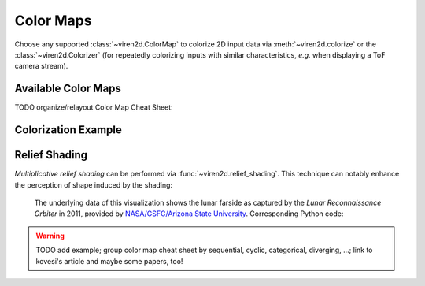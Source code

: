----------
Color Maps
----------

Choose any supported :class:`~viren2d.ColorMap` to colorize 2D input data via
:meth:`~viren2d.colorize` or the :class:`~viren2d.Colorizer` (for repeatedly
colorizing inputs with similar characteristics, *e.g.* when displaying a ToF
camera stream).

~~~~~~~~~~~~~~~~~~~~
Available Color Maps
~~~~~~~~~~~~~~~~~~~~

TODO organize/relayout Color Map Cheat Sheet:

   .. image:: ../images/colormaps-cheat-sheet.png
      :width: 520
      :alt: Available color maps
      :align: center


~~~~~~~~~~~~~~~~~~~~
Colorization Example
~~~~~~~~~~~~~~~~~~~~

   

~~~~~~~~~~~~~~
Relief Shading
~~~~~~~~~~~~~~

*Multiplicative relief shading* can be performed via
:func:`~viren2d.relief_shading`. This technique can notably enhance the
perception of shape induced by the shading:

   .. image:: ../images/relief-shading.png
      :width: 600
      :alt: Topological visualizations
      :align: center
   
   The underlying data of this visualization shows the lunar farside as
   captured by the *Lunar Reconnaissance Orbiter* in 2011, provided by
   `NASA/GSFC/Arizona State University <https://photojournal.jpl.nasa.gov/catalog/PIA14021>`__.
   Corresponding Python code:

   .. literalinclude:: ../../../examples/rtd-examples-python/rtd_demo_images/colormaps.py
      :language: python
      :emphasize-lines: 21, 24
      :lines: 22-73
      :linenos:
      :dedent: 4
   


.. warning::
   TODO add example; group color map cheat sheet by sequential, cyclic, categorical, diverging, ...;
   link to kovesi's article and maybe some papers, too!
